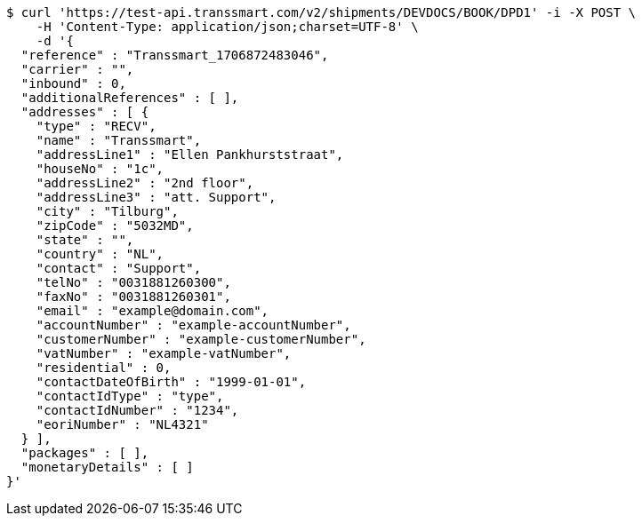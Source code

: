 [source,bash]
----
$ curl 'https://test-api.transsmart.com/v2/shipments/DEVDOCS/BOOK/DPD1' -i -X POST \
    -H 'Content-Type: application/json;charset=UTF-8' \
    -d '{
  "reference" : "Transsmart_1706872483046",
  "carrier" : "",
  "inbound" : 0,
  "additionalReferences" : [ ],
  "addresses" : [ {
    "type" : "RECV",
    "name" : "Transsmart",
    "addressLine1" : "Ellen Pankhurststraat",
    "houseNo" : "1c",
    "addressLine2" : "2nd floor",
    "addressLine3" : "att. Support",
    "city" : "Tilburg",
    "zipCode" : "5032MD",
    "state" : "",
    "country" : "NL",
    "contact" : "Support",
    "telNo" : "0031881260300",
    "faxNo" : "0031881260301",
    "email" : "example@domain.com",
    "accountNumber" : "example-accountNumber",
    "customerNumber" : "example-customerNumber",
    "vatNumber" : "example-vatNumber",
    "residential" : 0,
    "contactDateOfBirth" : "1999-01-01",
    "contactIdType" : "type",
    "contactIdNumber" : "1234",
    "eoriNumber" : "NL4321"
  } ],
  "packages" : [ ],
  "monetaryDetails" : [ ]
}'
----